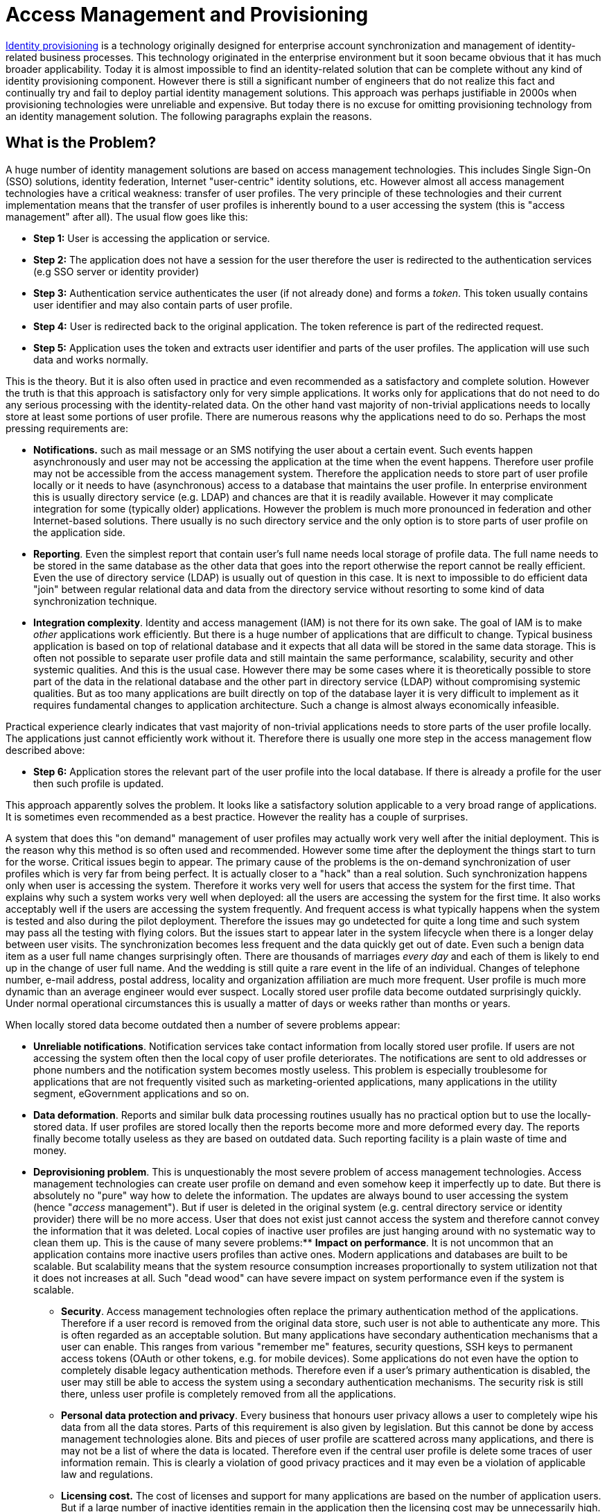 = Access Management and Provisioning
:page-wiki-name: Access Management and Provisioning
:page-wiki-id: 14745782
:page-wiki-metadata-create-user: semancik
:page-wiki-metadata-create-date: 2014-04-06T19:55:02.882+02:00
:page-wiki-metadata-modify-user: semancik
:page-wiki-metadata-modify-date: 2020-02-14T19:51:38.781+01:00
:page-toc: float-right

xref:/iam/identity-provisioning/[Identity provisioning] is a technology originally designed for enterprise account synchronization and management of identity-related business processes.
This technology originated in the enterprise environment but it soon became obvious that it has much broader applicability.
Today it is almost impossible to find an identity-related solution that can be complete without any kind of identity provisioning component.
However there is still a significant number of engineers that do not realize this fact and continually try and fail to deploy partial identity management solutions.
This approach was perhaps justifiable in 2000s when provisioning technologies were unreliable and expensive.
But today there is no excuse for omitting provisioning technology from an identity management solution.
The following paragraphs explain the reasons.


== What is the Problem?

A huge number of identity management solutions are based on access management technologies.
This includes Single Sign-On (SSO) solutions, identity federation, Internet "user-centric" identity solutions, etc.
However almost all access management technologies have a critical weakness: transfer of user profiles.
The very principle of these technologies and their current implementation means that the transfer of user profiles is inherently bound to a user accessing the system (this is "access management" after all).
The usual flow goes like this:

* *Step 1:* User is accessing the application or service.

* *Step 2:* The application does not have a session for the user therefore the user is redirected to the authentication services (e.g SSO server or identity provider)

* *Step 3:* Authentication service authenticates the user (if not already done) and forms a _token_. This token usually contains user identifier and may also contain parts of user profile.

* *Step 4:* User is redirected back to the original application.
The token reference is part of the redirected request.

* *Step 5:* Application uses the token and extracts user identifier and parts of the user profiles.
The application will use such data and works normally.

This is the theory.
But it is also often used in practice and even recommended as a satisfactory and complete solution.
However the truth is that this approach is satisfactory only for very simple applications.
It works only for applications that do not need to do any serious processing with the identity-related data.
On the other hand vast majority of non-trivial applications needs to locally store at least some portions of user profile.
There are numerous reasons why the applications need to do so.
Perhaps the most pressing requirements are:

* *Notifications.* such as mail message or an SMS notifying the user about a certain event.
Such events happen asynchronously and user may not be accessing the application at the time when the event happens.
Therefore user profile may not be accessible from the access management system.
Therefore the application needs to store part of user profile locally or it needs to have (asynchronous) access to a database that maintains the user profile.
In enterprise environment this is usually directory service (e.g. LDAP) and chances are that it is readily available.
However it may complicate integration for some (typically older) applications.
However the problem is much more pronounced in federation and other Internet-based solutions.
There usually is no such directory service and the only option is to store parts of user profile on the application side.

* *Reporting*. Even the simplest report that contain user's full name needs local storage of profile data.
The full name needs to be stored in the same database as the other data that goes into the report otherwise the report cannot be really efficient.
Even the use of directory service (LDAP) is usually out of question in this case.
It is next to impossible to do efficient data "join" between regular relational data and data from the directory service without resorting to some kind of data synchronization technique.

* *Integration complexity*. Identity and access management (IAM) is not there for its own sake.
The goal of IAM is to make _other_ applications work efficiently.
But there is a huge number of applications that are difficult to change.
Typical business application is based on top of relational database and it expects that all data will be stored in the same data storage.
This is often not possible to separate user profile data and still maintain the same performance, scalability, security and other systemic qualities.
And this is the usual case.
However there may be some cases where it is theoretically possible to store part of the data in the relational database and the other part in directory service (LDAP) without compromising systemic qualities.
But as too many applications are built directly on top of the database layer it is very difficult to implement as it requires fundamental changes to application architecture.
Such a change is almost always economically infeasible.

Practical experience clearly  indicates that vast majority of non-trivial applications needs to store parts of the user profile locally.
The applications just cannot efficiently work without it.
Therefore there is usually one more step in the access management flow described above:

* *Step 6:* Application stores the relevant part of the user profile into the local database.
If there is already a profile for the user then such profile is updated.

This approach apparently solves the problem.
It looks like a satisfactory solution applicable to a very broad range of applications.
It is sometimes even recommended as a best practice.
However the reality has a couple of surprises.

A system that does this "on demand" management of user profiles may actually work very well after the initial deployment.
This is the reason why this method is so often used and recommended.
However some time after the deployment the things start to turn for the worse.
Critical issues begin to appear.
The primary cause of the problems is the on-demand synchronization of user profiles which is very far from being perfect.
It is actually closer to a "hack" than a real solution.
Such synchronization happens only when user is accessing the system.
Therefore it works very well for users that access the system for the first time.
That explains why such a system works very well when deployed: all the users are accessing the system for the first time.
It also works acceptably well if the users are accessing the system frequently.
And frequent access is what typically happens when the system is tested and also during the pilot deployment.
Therefore the issues may go undetected for quite a long time and such system may pass all the testing with flying colors.
But the issues start to appear later in the system lifecycle when there is a longer delay between user visits.
The synchronization becomes less frequent and the data quickly get out of date.
Even such a benign data item as a user full name changes surprisingly often.
There are thousands of marriages _every day_ and each of them is likely to end up in the change of user full name.
And the wedding is still quite a rare event in the life of an individual.
Changes of telephone number, e-mail address, postal address, locality and organization affiliation are much more frequent.
User profile is much more dynamic than an average engineer would ever suspect.
Locally stored user profile data become outdated surprisingly quickly.
Under normal operational circumstances this is usually a matter of days or weeks rather than months or years.

When locally stored data become outdated then a number of severe problems appear:

* *Unreliable notifications*. Notification services take contact information from locally stored user profile.
If users are not accessing the system often then the local copy of user profile deteriorates.
The notifications are sent to old addresses or phone numbers and the notification system becomes mostly useless.
This problem is especially troublesome for applications that are not frequently visited such as marketing-oriented applications, many applications in the utility segment, eGovernment applications and so on.

* *Data deformation*. Reports and similar bulk data processing routines usually has no practical option but to use the locally-stored data.
If user profiles are stored locally then the reports become more and more deformed every day.
The reports finally become totally useless as they are based on outdated data.
Such reporting facility is a plain waste of time and money.

* *Deprovisioning problem*. This is unquestionably the most severe problem of access management technologies.
Access management technologies can create user profile on demand and even somehow keep it imperfectly up to date.
But there is absolutely no "pure" way how to delete the information.
The updates are always bound to user accessing the system (hence "_access_ management"). But if user is deleted in the original system (e.g. central directory service or identity provider) there will be no more access.
User that does not exist just cannot access the system and therefore cannot convey the information that it was deleted.
Local copies of inactive user profiles are just hanging around with no systematic way to clean them up.
This is the cause of many severe problems:** *Impact on performance*. It is not uncommon that an application contains more inactive users profiles than active ones.
Modern applications and databases are built to be scalable.
But scalability means that the system resource consumption increases proportionally to system utilization not that it does not increases at all.
Such "dead wood" can have severe impact on system performance even if the system is scalable.

** *Security*. Access management technologies often replace the primary authentication method of the applications.
Therefore if a user record is removed from the original data store, such user is not able to authenticate any more.
This is often regarded as an acceptable solution.
But many applications have secondary authentication mechanisms that a user can enable.
This ranges from various "remember me" features, security questions, SSH keys to permanent access tokens (OAuth or other tokens, e.g. for mobile devices).
Some applications do not even have the option to completely disable legacy authentication methods.
Therefore even if a user's primary authentication is disabled, the user may still be able to access the system using a secondary authentication mechanisms.
The security risk is still there, unless user profile is completely removed from all the applications.

** *Personal data protection and privacy*. Every business that honours user privacy allows a user to completely wipe his data from all the data stores.
Parts of this requirement is also given by legislation.
But this cannot be done by access management technologies alone.
Bits and pieces of user profile are scattered across many applications, and there is may not be a list of where the data is located.
Therefore even if the central user profile is delete some traces of user information remain.
This is clearly a violation of good privacy practices and it may even be a violation of applicable law and regulations.

** *Licensing cost.* The cost of licenses and support for many applications are based on the number of application users.
But if a large number of inactive identities remain in the application then the licensing cost may be unnecessarily high.
This may a significant waste of money even if the inactive identities remain in the application for a relatively short time.



These problems also apply to identity federation and Internet-based (user-centric) identity solutions as these are based on similar approach.
Therefore similar reasoning also applies to solutions based on OpenID, SAML and WS-Federation, OAuth and similar technologies.
Similar problems also apply to the very popular APIs that form the "API economy" as these also frequently create copies of user profiles using the on-demand fashion.

Some deployers of access management solutions are obviously aware of these problems.
They usually try to resolve them with "hacks" such as clean-up of account data that is inactive for several months.
But such techniques are usually very unreliable, they cause severe user discomfort for non-frequent users and they still do very little to address the security risks and privacy concerns.
Except for a very few cases such "solutions" are absolutely inadequate.

The knowledge about these severe problems is relatively widespread among engineers that work on enterprise solutions.
These concerns were documented as early as 2006 and the general knowledge was there ever before that date.
However these facts are very little known in the Internet-oriented environments.
It almost looks like the Internet-oriented engineering community is ignoring the issues.

== Identity Synchronization and Provisioning

It is impossible to avoid duplication of any data in network.
Actually any transfer of data over the network creates a copy.
Sometimes such copy lives only for a couple of moments but it is not unusual for the copy to exist for months or years.
As we cannot avoid copying the data, we need to manage the copies.
And that is what we call _synchronization_: a process to create, maintain and dispose of data copies in a manageable way.
All the _identity provisioning_ systems are built around this concept in one way or another.
Some are lightweight and elegant others are heavyweight cumbersome monsters.
But all of them essentially synchronize identity-related data.
It essentially works like this:

* Provisioning system continually monitors identity information source (or sources) such as a central directory service or a database of identity provider.

* Provisioning system detects a change in the information source.
It pulls the change into the provisioning system.
Usually a set of rules or scripts is executed to determine what to do.

* Provisioning system replicates the change to all the systems where it should be replicated.
Accounts are created, updated or deleted as needed.

* Provisioning system remembers where are the copies of the data.
This is crucial.
This kind of meta-data can be used to correctly update all the copies if needed.
It is also used to delete the data as necessary.

This is fundamentally different principle than those techniques used in access management technologies.
It is not event-driven but data-driven.
The trigger is not user access but it is the change in the data.
Therefore it is much more reliable.
Especially when combined with additional techniques such as reconciliation to increase the reliability.
Some advanced provisioning systems also have a self-healing capability and can correct the data immediately after a problem is discovered.
The data also does not need to be the same.
They can be transformed and adjusted as they flow between the systems.

Identity synchronization brings substantial advantages:

* *Security*. Even if user profiles are copied to many systems provisioning system keeps track of them all.
Every copy is recorded.
The data can be automatically maintained.
And this can be done in a consistent policy-based fashion.
Also advanced security concepts such as segregation of duties can easily be enforced.
As there is place that knows about all the data then it is easy to use such data for automated risk analysis.

* *Audit*. Provisioning system records the changes in the data: where the change originated, who caused it, where it was propagated.
Therefore compliance is faster and considerable less costly.

* *Personal data protection and privacy*. Data copies are recorded.
Therefore the provisioning system is able to remove the data completely from all the system if needed.
Also all the data in all the system can be updated immediately making it easy correct data errors therefore reducing the impact of misleading or leaked data.

* *Time to market*. Applications are passive during data synchronization.
Applications just wait for the data to be picked up or updated.
Provisioning system is the active part.
Therefore the applications usually do not need to be changed to integrate them into a solution.
Integrating applications using provisioning requires less time and it is less expensive as compared to technologies based on access management technologies.

Provisioning technologies are a great success in some environments such as the enterprise, eGovernment and inside cloud solutions.
But they cannot go alone into the Internet.
It is clear that both _access_ and _provisioning_ parts of the solutions are essential for such solutions.
However while it is quite well accepted that an Internet-based identity solution should have an _access_ part the _provisioning_ part is almost always neglected.
But it is essential.
The solution just cannot be complete without it.

In the past the provisioning systems used to be very expensive toys.
And many of the products from that era still survive on the market.
But there are also new products.
These are built on newer technologies and on years of experience.
These are not toys anymore and they are not expensive either.
Some of the new products have business models that are feasible for management of large number of identities.
These can be deployed in cloud solutions, used to manage customer identities, social network identities and so on.
These products are built for the Internet age.

== Example: Evolveum midPoint

Couple of years ago there was no suitable solution for the Internet scale.
Provisioning was strictly confined to enterprise boundaries and it was very expensive.
But all of that is over.

MidPoint is one of several open source identity provisioning systems.
The project went through several years of very rapid development and created a very unique, flexible and efficient system.
MidPoint is a next generation provisioning system.
It is built on lightweight technologies that the Internet has produced.
Technologically it has very little in common with its predecessors.
However midPoint is designed to accomplish everything that the previous generations of products did - and much more.
MidPoint comes with a very interesting pricing model especially suitable for cloud deployments, management of customer identities or similar large-scale deployments.

MidPoint has feature suitable for *Internet* environment:

* *Scalability* in both the engineering and business sense.
Technologically midPoint is built on top database abstraction layer which allows it to run on non-traditional data stores such as noSQL databases.
Business-wise midPoint comes with a pricing model that is very suitable for cloud solutions, federated deployments, Internet portals, service providers and so on.

* *Automation* is essential when dealing with large number of identities.
MidPoint is designed to automate propagation of changes over the applications - and to do it quickly and efficiently.
MidPoint can be deployed in a zero-administration mode which reduces the cost and time to market for new applications.
MidPoint is *self-healing*. It can correct errors in data transparently as soon as they are detected.

* *REST* and SOAP interfaces are a norm.
MidPoint interfaces provide a complete control over all the midPoint features.
Therefore midPoint can be used as an part of larger solution or even as an embedded system.

There are also features essential for the *enterprise*:

* *Advanced RBAC* model that supports very complex structures with just a handful of roles.
It is as close to *ABAC* as a provisioning system can go.
This efficiently avoids xref:/iam/role-explosion/[role explosion] problem.

* *Organizational structure* is natively supported in midPoint.
It can be used for *delegated administration* but is also can be easily synchronized to other applications.
Other objects such as groups can be synchronized as well.

* *Rich set of **connectors* allow easy integration with existing applications.
MidPoint can use connectors from several other projects and it also adds its own connectors.

* *Entitlements* can be directly managed by midPoint.
MidPoint can manage group membership, access control lists (ACLs), privileges or similar fine-grain entitlements.

MidPoint is an *open source* system with a full commercial support.
This is essential because:

* *Economic feasibility* is given by zero licensing cost and very reasonable subscription cost.

* *Flexibility* is inherent in midPoint.
MidPoint configuration is very flexible and several scripting languages can be used as part of midPoint configuration.
But it is also possible for a partner to modify midPoint source code.
Unlike most software vendors we are able to provide support even for midPoint deployments with modified source code.
Our partners are empowered rather than intimidated.

* *Innovative business* is possible.
Our partners use midPoint to create cloud and SaaS deployments.
There are plans for identity-in-the-box and pre-configured solutions.
MidPoint allows business models that are simply not feasible with other type of software.

== See Also

* xref:/iam/enterprise-iam/[Enterprise Identity and Access Management]

* xref:/iam/best-practice/[Best Practice]

* xref:/iam/antipatterns/[Antipatterns]
